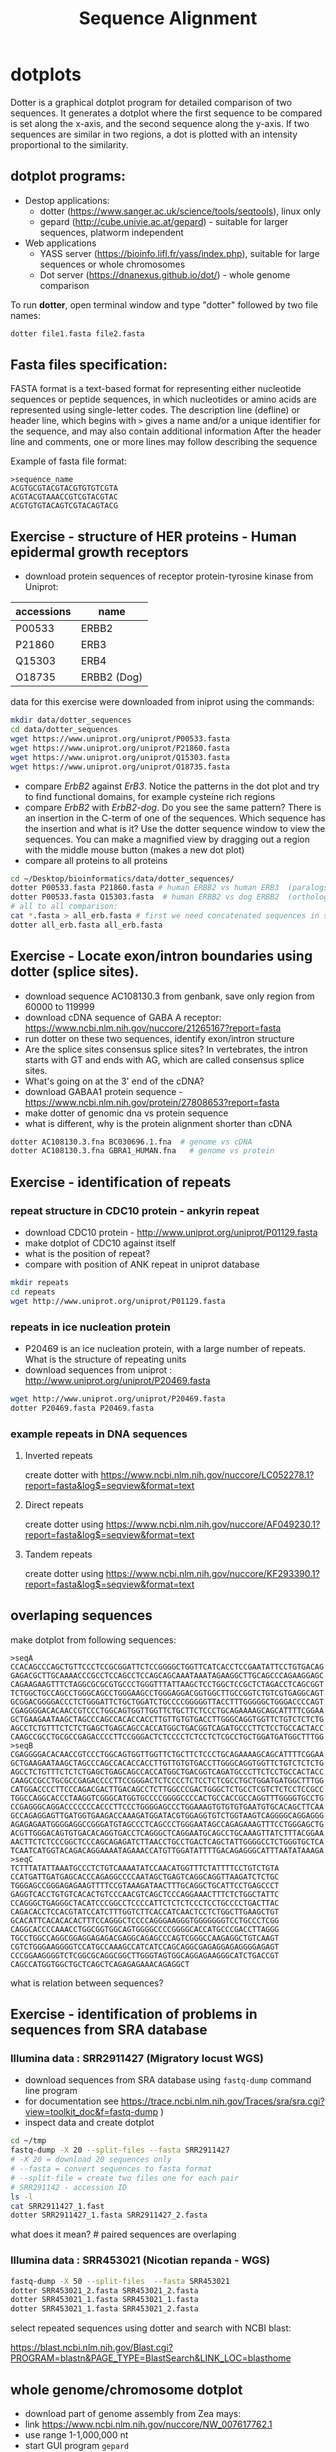 #+TITLE: Sequence Alignment
#+OPTIONS: toc:nil

* dotplots

Dotter is a graphical dotplot program for detailed comparison of two sequences.
It generates a dotplot where the first sequence to be compared is set along the
x-axis, and the second sequence along the y-axis. If two sequences are similar
in two regions, a dot is plotted with an intensity proportional to the
similarity.

** dotplot programs:
- Destop applications:
  - dotter (https://www.sanger.ac.uk/science/tools/seqtools), linux only
  - gepard (http://cube.univie.ac.at/gepard)  - suitable for larger sequences, platworm independent
- Web applications
  - YASS server (https://bioinfo.lifl.fr/yass/index.php), suitable for large sequences or whole chromosomes
  - Dot server (https://dnanexus.github.io/dot/) - whole genome comparison

To run *dotter*, open terminal window and  type "dotter" followed by two file names:
#+BEGIN_SRC bash
dotter file1.fasta file2.fasta
#+END_SRC


** Fasta files specification:
FASTA format is a text-based format for representing either nucleotide sequences
or peptide sequences, in which nucleotides or amino acids are represented using
single-letter codes. The description line (defline) or header line, which begins
with ~>~ gives a name and/or a unique identifier for the sequence, and may also
contain additional information After the header line and comments, one or more
lines may follow describing the sequence

Example of fasta file format:

#+BEGIN_EXAMPLE
>sequence_name
ACGTGCGTACGTACGTGTGTCGTA
ACGTACGTAAACCGTCGTACGTAC
ACGTGTGTACAGTCGTACAGTACG
#+END_EXAMPLE

** Exercise - structure of HER proteins - Human epidermal growth receptors

- download protein sequences of receptor protein-tyrosine kinase from Uniprot:
| accessions | name        |
|------------+-------------|
| P00533     | ERBB2       |
| P21860     | ERB3        |
| Q15303     | ERB4        |
| O18735     | ERBB2 (Dog) |
|------------+-------------|

data for this exercise were downloaded from iniprot using the commands:
#+begin_src sh 
mkdir data/dotter_sequences
cd data/dotter_sequences
wget https://www.uniprot.org/uniprot/P00533.fasta
wget https://www.uniprot.org/uniprot/P21860.fasta
wget https://www.uniprot.org/uniprot/Q15303.fasta
wget https://www.uniprot.org/uniprot/O18735.fasta
#+end_src

#+RESULTS:

- compare /ErbB2/ against /ErB3/. Notice the patterns
  in the dot plot and try to find functional domains, for example cysteine rich
  regions
- compare /ErbB2/ with /ErbB2-dog/. Do you see the same pattern? There is an
  insertion in the C-term of one of the sequences. Which sequence has the
  insertion and what is it? Use the dotter sequence window to view the
  sequences. You can make a magnified view by dragging out a region with the
  middle mouse button (makes a new dot plot)
- compare all proteins to all proteins

#+begin_src sh 
cd ~/Desktop/bioinformatics/data/dotter_sequences/
dotter P00533.fasta P21860.fasta # human ERBB2 vs human ERB3  (paralogs)
dotter P00533.fasta Q15303.fasta  # human ERBB2 vs dog ERBB2  (orthologs)
# all to all comparison:
cat *.fasta > all_erb.fasta # first we need concatenated sequences in single fasta file
dotter all_erb.fasta all_erb.fasta
#+end_src

#+BEGIN_COMMENT
insertion - KTLSP
#+END_COMMENT

** Exercise - Locate exon/intron boundaries using dotter (splice sites).
- download sequence AC108130.3 from genbank, save only region from 60000 to 119999
- download cDNA sequence of GABA A receptor: https://www.ncbi.nlm.nih.gov/nuccore/21265167?report=fasta
- run dotter on these two sequences, identify exon/intron structure
- Are the splice sites consensus splice sites? In vertebrates, the intron starts
  with GT and ends with AG, which are called consensus splice sites.
- What's going on at the 3' end of the cDNA?
- download GABAA1 protein sequence - https://www.ncbi.nlm.nih.gov/protein/27808653?report=fasta
- make dotter of genomic dna vs protein sequence
- what is different, why is the protein alignment shorter than cDNA

#+begin_src sh
dotter AC108130.3.fna BC030696.1.fna  # genome vs cDNA
dotter AC108130.3.fna GBRA1_HUMAN.fna   # genome vs protein 
#+end_src

** Exercise - identification of repeats
*** repeat structure in CDC10 protein - ankyrin repeat
- download CDC10 protein - http://www.uniprot.org/uniprot/P01129.fasta 
- make dotplot of CDC10 against itself
- what is the position of repeat?
- compare with position of ANK repeat in uniprot database
#+begin_src sh
mkdir repeats
cd repeats
wget http://www.uniprot.org/uniprot/P01129.fasta 
#+end_src

#+begin_comment
Repeat1	356 – 385	ANK 1
Repeat2	483 – 512	ANK 2
#+end_comment


*** repeats in ice nucleation protein 
- P20469 is an ice nucleation protein, with a large number of repeats. What is the structure of repeating units
- download sequences from uniprot : http://www.uniprot.org/uniprot/P20469.fasta
#+begin_src sh
wget http://www.uniprot.org/uniprot/P20469.fasta
dotter P20469.fasta P20469.fasta
#+end_src

*** example repeats in DNA sequences 
**** Inverted repeats
create dotter with https://www.ncbi.nlm.nih.gov/nuccore/LC052278.1?report=fasta&log$=seqview&format=text
**** Direct repeats
create dotter using https://www.ncbi.nlm.nih.gov/nuccore/AF049230.1?report=fasta&log$=seqview&format=text
**** Tandem repeats
create dotter using https://www.ncbi.nlm.nih.gov/nuccore/KF293390.1?report=fasta&log$=seqview&format=text

** overlaping sequences
make dotplot from following sequences:
#+BEGIN_EXAMPLE
>seqA
CCACAGCCCAGCTGTTCCCTCCGCGGATTCTCCGGGGCTGGTTCATCACCTCCGAATATTCCTGTGACAG
GAGACGCTTGCAAAACCCGCCTCCAGCCTCCAGCAGCAAATAAATAGAAGGCTTGCAGCCCAGAAGGAGC
CAGAAGAAGTTTCTAGGCGCGCGTGCCCTGGGTTTATTAAGCTCCTGGCTCCGCTCTAGACCTCAGCGGT
TCTGGCTGCCAGCCTGGGCAGCCTGGGAAGCCTGGGAGGACGGTGGCTTGCCGGTCTGTCGTGAGGCAGT
GCGGACGGGGACCCTCTGGGATTCTGCTGGATCTGCCCCGGGGGTTACCTTTGGGGGCTGGGACCCCAGT
CGAGGGGACACAACCGTCCCTGGCAGTGGTTGGTTCTGCTTCTCCCTGCAGAAAAGCAGCATTTTCGGAA
GCTGAAGAATAAGCTAGCCCAGCCACACCACCTTGTTGTGTGACCTTGGGCAGGTGGTTCTGTCTCTCTG
AGCCTCTGTTTCTCTCTGAGCTGAGCAGCCACCATGGCTGACGGTCAGATGCCCTTCTCCTGCCACTACC
CAAGCCGCCTGCGCCGAGACCCCTTCCGGGACTCTCCCCTCTCCTCTCGCCTGCTGGATGATGGCTTTGG
>seqB
CGAGGGGACACAACCGTCCCTGGCAGTGGTTGGTTCTGCTTCTCCCTGCAGAAAAGCAGCATTTTCGGAA
GCTGAAGAATAAGCTAGCCCAGCCACACCACCTTGTTGTGTGACCTTGGGCAGGTGGTTCTGTCTCTCTG
AGCCTCTGTTTCTCTCTGAGCTGAGCAGCCACCATGGCTGACGGTCAGATGCCCTTCTCCTGCCACTACC
CAAGCCGCCTGCGCCGAGACCCCTTCCGGGACTCTCCCCTCTCCTCTCGCCTGCTGGATGATGGCTTTGG
CATGGACCCCTTCCCAGACGACTTGACAGCCTCTTGGCCCGACTGGGCTCTGCCTCGTCTCTCCTCCGCC
TGGCCAGGCACCCTAAGGTCGGGCATGGTGCCCCGGGGCCCCACTGCCACCGCCAGGTTTGGGGTGCCTG
CCGAGGGCAGGACCCCCCCACCCTTCCCTGGGGAGCCCTGGAAAGTGTGTGTGAATGTGCACAGCTTCAA
GCCAGAGGAGTTGATGGTGAAGACCAAAGATGGATACGTGGAGGTGTCTGGTAAGTCAGGGGCAGGAGGG
AGAGAGAATGGGGAGGCCGGGATGTAGCCCTCAGCCCTGGGAATAGCCAGAGAAAGTTTCCTGGGAGCTG
ACGTTGGGACAGTGTGACACAGGTGACCTCAGGGCTCAGGAATGCAGCCTGCAAAGTTATCTTTACGGAA
AACTTCTCTCCCGGCTCCCAGCAGAGATCTTAACCTGCCTGACTCAGCTATTGGGGCCTCTGGGTGCTCA
TCAATCATGGTACAGACAGGAAAATAGAAACCATGTTGGATATTTTGACAGAGGGCATTTAATATAAAGA
>seqC
TCTTTATATTAAATGCCCTCTGTCAAAATATCCAACATGGTTTCTATTTTCCTGTCTGTA
CCATGATTGATGAGCACCCAGAGGCCCCAATAGCTGAGTCAGGCAGGTTAAGATCTCTGC
TGGGAGCCGGGAGAGAAGTTTTCCGTAAAGATAACTTTGCAGGCTGCATTCCTGAGCCCT
GAGGTCACCTGTGTCACACTGTCCCAACGTCAGCTCCCAGGAAACTTTCTCTGGCTATTC
CCAGGGCTGAGGGCTACATCCCGGCCTCCCCATTCTCTCTCCCTCCTGCCCCTGACTTAC
CAGACACCTCCACGTATCCATCTTTGGTCTTCACCATCAACTCCTCTGGCTTGAAGCTGT
GCACATTCACACACACTTTCCAGGGCTCCCCAGGGAAGGGTGGGGGGGTCCTGCCCTCGG
CAGGCACCCCAAACCTGGCGGTGGCAGTGGGGCCCCGGGGCACCATGCCCGACCTTAGGG
TGCCTGGCCAGGCGGAGGAGAGACGAGGCAGAGCCCAGTCGGGCCAAGAGGCTGTCAAGT
CGTCTGGGAAGGGGTCCATGCCAAAGCCATCATCCAGCAGGCGAGAGGAGAGGGGAGAGT
CCCGGAAGGGGTCTCGGCGCAGGCGGCTTGGGTAGTGGCAGGAGAAGGGCATCTGACCGT
CAGCCATGGTGGCTGCTCAGCTCAGAGAGAAACAGAGGCT
#+END_EXAMPLE
what is relation between sequences?


** Exercise - identification of problems in sequences from SRA database
*** Illumina data : SRR2911427  (Migratory locust WGS)
# overlap, high NN proportion
- download sequences from SRA database using =fastq-dump= command line program 
- for documentation see https://trace.ncbi.nlm.nih.gov/Traces/sra/sra.cgi?view=toolkit_doc&f=fastq-dump )
- inspect data and create dotplot

#+BEGIN_SRC bash
cd ~/tmp
fastq-dump -X 20 --split-files --fasta SRR2911427
# -X 20 = download 20 sequences only
# --fasta = convert sequences to fasta format
# --split-file = create two files one for each pair
# SRR291142 - accession ID
ls -l
cat SRR2911427_1.fast
dotter SRR2911427_1.fasta SRR2911427_2.fasta
#+END_SRC

what does it mean?  # paired sequences are overlaping

*** Illumina data : SRR453021 (Nicotian repanda - WGS)
# adapter sequence
# ACACTCTTTCCCTACACGACGCTCTTCCGATCT
#+BEGIN_SRC bash
fastq-dump -X 50 --split-files  --fasta SRR453021
dotter SRR453021_2.fasta SRR453021_2.fasta 
dotter SRR453021_1.fasta SRR453021_1.fasta 
dotter SRR453021_1.fasta SRR453021_2.fasta 
#+END_SRC
select repeated sequences using dotter and search with NCBI blast:

https://blast.ncbi.nlm.nih.gov/Blast.cgi?PROGRAM=blastn&PAGE_TYPE=BlastSearch&LINK_LOC=blasthome

** whole genome/chromosome dotplot
- download part of genome assembly from Zea mays:
- link https://www.ncbi.nlm.nih.gov/nuccore/NW_007617762.1
- use range 1-1,000,000 nt
- start GUI program =gepard=
- as sequences 1 and 2 select downloaded sequence and create dotplot
- what do you see and what does it mean?

* pairwise alignment
** Sequences for alignment:
*** =ERB2_HUMAN= : http://www.uniprot.org/uniprot/P04626.fasta
*** =EGFR_DROME= : http://www.uniprot.org/uniprot/P04412.fasta
*** =Unknown protein= : *http://www.uniprot.org/uniprot/Q8SZW1.fasta

To download sequences use either web browser of try to use ~wget~ command in terminal:
#+BEGIN_SRC bash
cd ~/Downloads
wget http://www.uniprot.org/uniprot/P04626.fasta
wget http://www.uniprot.org/uniprot/P04412.fasta
wget http://www.uniprot.org/uniprot/Q8SZW1.fasta
#+END_SRC

** Exercise - compare global and local alignments
- global alignment is performed by program ~needle~
  - http://www.bioinformatics.nl/cgi-bin/emboss/help/needle
- for local alignment use program ~water~, 
  - http://www.bioinformatics.nl/cgi-bin/emboss/help/water

Programs ~needle~ and ~water~ are available from command line or from EBI web interface: http://www.ebi.ac.uk/Tools/emboss/

#+BEGIN_SRC bash
# command example:
water P04626.fasta P04412.fasta
#+END_SRC

- compare ERB2 vs EGFR using ~needle~ and then using ~water~
- compare ERB2 vs Unknown protein using ~needle~ and then using ~water~
- what is difference between local and global alignments?
- what happened what gap penalty is increased to 20 and extend_penalty to 2?
- by default BLOSUM62 scoring matrix is used, what happend when you use PAM10?
- to view results use either command line programs =cat= or =less= or view in text editor gedit
#+BEGIN_SRC bash
# using PAM10 example
water P04626.fasta P04412.fasta -datafile EPAM10
#+END_SRC
*** differences between PAM10 and BLOSUM62 matrices
PAM10 : ftp://ftp.ncbi.nih.gov/blast/matrices/PAM10
BLOSUM62 : ftp://ftp.ncbi.nih.gov/blast/matrices/BLOSUM62

#+BEGIN_COMMENT
#* alignment in geneious?
# create alignments from secret sequences - see http://people.binf.ku.dk/~krogh/courses/fall03/MultipleAlign/
# test two options - global alignment vs global with free end gaps
# # motiv C-x(4,5)-V-I-x(3)-K-X-V-S-x(3,5)-G-x(3)-C
# 
# The file secretseqs.fsa contains a set of fasta-formatted sequences. They all belong to the same family of proteins.
# 
#     Find out which family we are talking about.
#     This family can be subdivided into several subgroups - the file you have only contains members from the two major subgroups.
#         Divide the sequences into these two groups using CLUSTALX and NJPLOT. You might want to add an unrelated protein of the same length as an outgroup(part of an elongation factor for instance.
#     Structurally these proteins are characterised by conserved disulfide bonds. Identify the residues involved. What is the difference between the two groups?
#     Optional: What does these proteins do?
#+END_COMMENT

* Multiple alignment from HSPB8 proteins
- obtain protein sequence of HSPB8 from NCBI, gene link is: https://www.ncbi.nlm.nih.gov/gene/26353
- go to related protein entry (menu on the right)
- go to protein NP_055180.1
- from right menu select =analyze this sequence/Run BLAST=
- select accession from this species:
  - Sus scrofa (pig) 
  - Danio rerio (zebrafish) 
  - Bos taurus (cattle)
  - Mus musculus (house mouse)
  - Xenopus laevis (African clawed frog)
  - Danio rerio (zebrafish)
  - Drosophila melanogaster (fruit fly)
  - Gallus gallus (chicken) 
# list of accessions:  	XP_004934466 NP_523827 NP_001094427 NP_001079782 NP_109629 NP_001014955 NP_001094427 XP_001929620 NP_055180.1
- download fasta file all accession
- edit fasta file - remove gaps, put name of organism at the beginning of description line e.g.:
#+BEGIN_EXAMPLE
>chicken XP_004934466.1 PREDICTED: heat shock protein beta-8 [Gallus gallus]
MADSQLPFSCHYPGRRSLRDPFREPGLTSRLLDDDFGLSPFPGDLTADWPDWARPRLTPTWPGPLRARAS
AMAPGYSTRFGGYPESRSPAPTSREPWKVCVNVHSFKPEELTVKTKDGYVEVSGKHEEQQVEGGIVSKNF
TKKIQLPYEVDPITVFASLSPEGLLIIEAPQIPPYQQYGEGGCSGEIPLESPEATCA
>fruitfly NP_523827.1 lethal (2) essential for life, isoform A [Drosophila melanogaster]
MSVVPLMFRDWWDELDFPMRTSRLLDQHFGQGLKRDDLMSSVWNSRPTVLRSGYLRPWHTNSLQKQESGS
TLNIDSEKFEVILDVQQFSPSEITVKVADKFVIVEGKHEEKQDEHGYVSRQFSRRYQLPSDVNPDTVTSS
LSSDGLLTIKAPMKALPPPQTERLVQITQTGPSSKEDNAKKVETSTA
...
#+END_EXAMPLE
- start seaview program, open sequences
- align seaquences =align/align all=
- inspect alignment, what part is conserved?
- create consensus sequence:
  - label all sequences 
  - use =edit/consensus sequence=
  - modify consensus setting =props/consensus options/edit threshold=
  - set threshold to 80%
  - create consensus again!
- what part of sequence is conserved?
- compare conserved part with domains annotation
  - go to https://www.ncbi.nlm.nih.gov/protein/NP_055180.1
  - select =analyze this sequence/identify conserved domains
- will you be able to identify conserved domain if you use only mouse, cow, pig and human sequences?
  - in seaview, delete other sequences and align only mammalian 
** Alternative alignment program - web browser interface:
- go to http://www.ebi.ac.uk/Tools/msa/clustalo/
- paste your sequences and align
- color alignment or go to result summary and start =jalview= program



